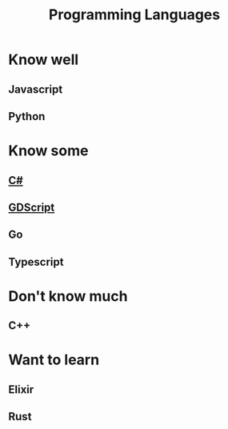 :PROPERTIES:
:ID:       358cf4cc-b5c5-4d13-a451-c001cb0fb607
:END:
#+title: Programming Languages

* Know well
** Javascript
** Python

* Know some
** [[id:684e6719-609f-4a8a-a8fa-f11d0585ec10][C#]]
** [[id:546c5219-a381-451d-9b4c-fee71be7eb84][GDScript]]
** Go
** Typescript

* Don't know much
** C++

* Want to learn
** Elixir
** Rust
